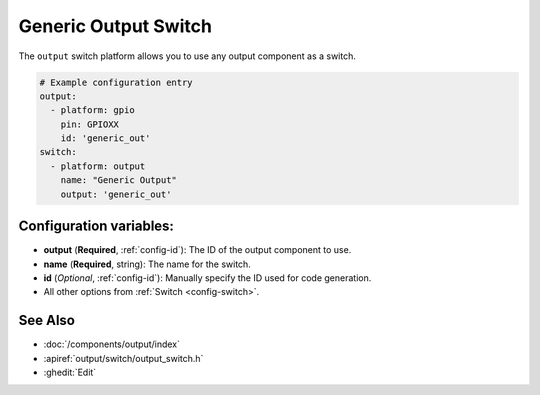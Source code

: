 Generic Output Switch
=====================

.. seo::
    :description: Instructions for setting up generic output switches in ESPHome that control an output component.
    :image: upload.svg

The ``output`` switch platform allows you to use any output component as a switch.

.. figure:: images/output-ui.png
    :align: center
    :width: 80.0%

.. code-block:: yaml

    # Example configuration entry
    output:
      - platform: gpio
        pin: GPIOXX
        id: 'generic_out'
    switch:
      - platform: output
        name: "Generic Output"
        output: 'generic_out'

Configuration variables:
------------------------

- **output** (**Required**, :ref:`config-id`): The ID of the output component to use.
- **name** (**Required**, string): The name for the switch.
- **id** (*Optional*, :ref:`config-id`): Manually specify the ID used for code generation.

- All other options from :ref:`Switch <config-switch>`.

See Also
--------

- :doc:`/components/output/index`
- :apiref:`output/switch/output_switch.h`
- :ghedit:`Edit`
